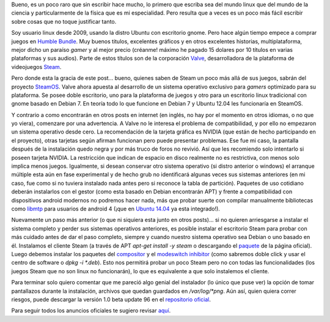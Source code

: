 .. title: Con calma para SteamOS
.. slug: con-calma-para-steamos
.. date: 2014-04-20 18:21:00
.. tags: Linux,SteamOS,Juegos,Tecnología
.. description:
.. category: Migración/Física Pasión
.. type: text
.. author: Edward Villegas Pulgarin

Bueno, es un poco raro que sin escribir hace mucho, lo primero que
escriba sea del mundo linux que del mundo de la ciencia y
particularmente de la física que es mi especialidad. Pero resulta que a
veces es un poco más fácil escribir sobre cosas que no toque justificar
tanto.

Soy usuario linux desde 2009, usando la distro Ubuntu con escritorio
gnome. Pero hace algún tiempo empece a comprar juegos en `Humble
Bundle <https://www.humblebundle.com/>`__. Muy buenos titulos,
excelentes gráficos y en otros excelentes historias, multiplataforma,
mejor dicho un paraíso *gamer* y al mejor precio (créanme! máximo he
pagado 15 dolares por 10 títulos en varias plataformas y sus audios).
Parte de estos títulos son de la corporación
`Valve <http://www.valvesoftware.com/>`__, desarrolladora de la
plataforma de videojuegos `Steam <http://store.steampowered.com/>`__.

Pero donde esta la gracia de este post... bueno, quienes saben de Steam
un poco más allá de sus juegos, sabrán del proyecto
`SteamOS <http://store.steampowered.com/livingroom/SteamOS/?l=spanish>`__.
Valve ahora apuesta al desarrollo de un sistema operativo exclusivo para
*gamers* optimizado para su plataforma. Se posee doble escritorio, uno
para la plataforma de juegos y otro para un escritorio linux tradicional
con gnome basado en Debian 7. En teoría todo lo que funcione en Debian 7
y Ubuntu 12.04 les funcionaría en SteamOS.

Y contrario a como encontrarán en otros posts en internet (en inglés, no
hay por el momento en otros idiomas, o no que yo viera), comenzare por
una advertencia. A Valve no le interesa el problema de compatibilidad, y
por ello no empezaron un sistema operativo desde cero. La recomendación
de la tarjeta gráfica es NVIDIA (que están de hecho participando en el
proyecto), otras tarjetas según afirman funcionan pero puede presentar
problemas. Ese fue mi caso, la pantalla después de la instalación quedo
negra y por más truco de foros no revivió. Así que les recomiendo solo
intentarlo si poseen tarjeta NVIDIA. La restricción que indican de
espacio en disco realmente no es restrictiva, con menos solo implica
menos juegos. Igualmente, si desean conservar otro sistema operativo (si
distro anterior o windows) el arranque múltiple esta aún en fase
experimental y de hecho grub no identificará algunas veces sus sistemas
anteriores (en mi caso, fue como si no tuviera instalado nada antes pero
si reconoce la tabla de partición). Paquetes de uso cotidiano deberán
instalarlos con el gestor (como esta basado en Debian encontrarán APT) y
frente a compatibilidad con dispositivos android modernos no podremos
hacer nada, más que probar suerte con compilar manualmente bibliotecas
como `libmtp <http://libmtp.sourceforge.net/>`__ para usuarios de
android 4 (¡que en `Ubuntu
14.04 <http://www.ubuntu.com/download/desktop>`__ ya esta integrado!).

Nuevamente un paso más anterior (o que ni siquiera esta junto en otros
posts)... si no quieren arriesgarse a instalar el sistema completo y
perder sus sistemas operativos anteriores, es posible instalar el
escritorio Steam para probar con más cuidado antes de dar el paso
completo, siempre y cuando nuestro sistema operativo sea Debian o uno
basado en él. Instalamos el cliente Steam (a través de APT *apt-get
install -y steam* o descargando el
`paquete <http://media.steampowered.com/client/installer/steam.deb>`__
de la página oficial). Luego debemos instalar los paquetes del
`compositor <http://repo.steampowered.com/steamos/pool/main/s/steamos-compositor/>`__ y
el `modeswitch
inhibitor <http://repo.steampowered.com/steamos/pool/main/s/steamos-modeswitch-inhibitor/>`__ (como
sabremos doble click y usar el centro de software o *dpkg -i \*.deb*).
Esto nos permitirá probar un poco Steam pero no con todas las
funcionalidades (los juegos Steam que no son linux no funcionarán), lo
que es equivalente a que solo instalemos el cliente.

Para terminar solo quiero comentar que me pareció algo genial del
instalador (lo único que puse ver) la opción de tomar pantallazos
durante la instalación, archivos que quedan guardados en
*/var/log/\*png*. Aún así, quien quiera correr riesgos, puede descargar
la versión 1.0 beta update 96 en el `repositorio
oficial <http://repo.steampowered.com/download/>`__.

Para seguir todos los anuncios oficiales te sugiero revisar
`aquí <http://steamcommunity.com/groups/steamuniverse#announcements>`__.
